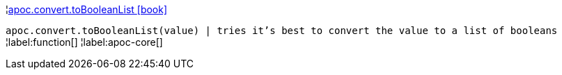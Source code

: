 ¦xref::overview/apoc.convert/apoc.convert.toBooleanList.adoc[apoc.convert.toBooleanList icon:book[]] +

`apoc.convert.toBooleanList(value) | tries it's best to convert the value to a list of booleans`
¦label:function[]
¦label:apoc-core[]
